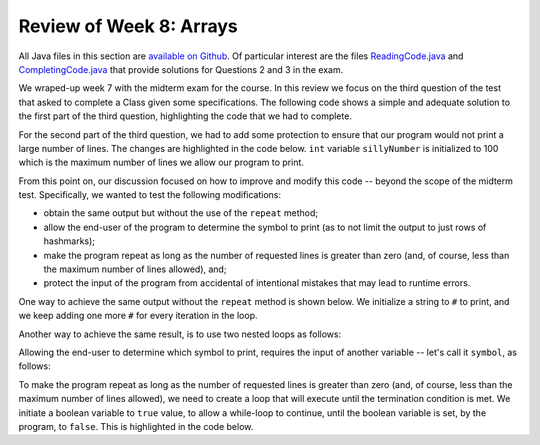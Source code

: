 
Review of Week 8: Arrays
=================================

All Java files in this section are `available on Github <https://github.com/lgreco/cdp/tree/master/source/COMP170/codeExamples/midterm-sp2020/src>`_. Of particular interest are the files `ReadingCode.java <https://github.com/lgreco/cdp/blob/master/source/COMP170/codeExamples/midterm-sp2020/src/ReadingCode.java>`_ and `CompletingCode.java  <https://github.com/lgreco/cdp/blob/master/source/COMP170/codeExamples/midterm-sp2020/src/CompletingCode.java>`_ that provide solutions for Questions 2 and 3 in the exam.

We wraped-up week 7 with the midterm exam for the course. In this review we focus on the third question of the test that asked to complete a Class given some specifications. The following code shows a simple and adequate solution to the first part of the third question, highlighting the code that we had to complete.

.. # literalinclude:: ../codeExamples/midterm-sp2020/src/SimpleMidterm.java
   :linenos:
   :emphasize-lines: 16, 17
   :language: java
   
For the second part of the third question, we had to add some protection to ensure that our program would not print a large number of lines. The changes are highlighted in the code below. ``int`` variable ``sillyNumber`` is initialized to 100 which is the maximum number of lines we allow our program to print.

.. # literalinclude:: ../codeExamples/midterm-sp2020/src/MidtermSimpleProtection.java
   :linenos:
   :lines: 11-21   
   :emphasize-lines: 2,6
   :language: java
   
From this point on, our discussion focused on how to improve and modify this code -- beyond the scope of the midterm test. Specifically, we wanted to test the following modifications:

* obtain the same output but without the use of the ``repeat`` method;
* allow the end-user of the program to determine the symbol to print (as to not limit the output to just rows of hashmarks);
* make the program repeat as long as the number of requested lines is greater than zero (and, of course, less than the maximum number of lines allowed), and;
* protect the input of the program from accidental of intentional mistakes that may lead to runtime errors.

One way to achieve the same output without the ``repeat`` method is shown below. We initialize a string to ``#`` to print, and we keep adding one more ``#`` for every iteration in the loop.

.. # literalinclude:: ../codeExamples/midterm-sp2020/src/MidtermMultiple.java
   :lines: 25-29
   :language: java

Another way to achieve the same result, is to use two nested loops as follows:

.. # literalinclude:: ../codeExamples/midterm-sp2020/src/MidtermMultiple.java
   :lines: 32-37
   :language: java
   
Allowing the end-user to determine which symbol to print, requires the input of another variable -- let's call it ``symbol``, as follows:

.. # literalinclude:: ../codeExamples/midterm-sp2020/src/symbol.txt
   :language: java
   

To make the program repeat as long as the number of requested lines is greater than zero (and, of course, less than the maximum number of lines allowed), we need to create a loop that will execute until the termination condition is met. We initiate a boolean variable to ``true`` value, to allow a while-loop to continue, until the boolean variable is set, by the program, to ``false``. This is highlighted in the code below.

.. # literalinclude:: ../codeExamples/midterm-sp2020/src/Midterm.java
   :linenos:
   :emphasize-lines: 21, 28, 35
   :language: java
   


